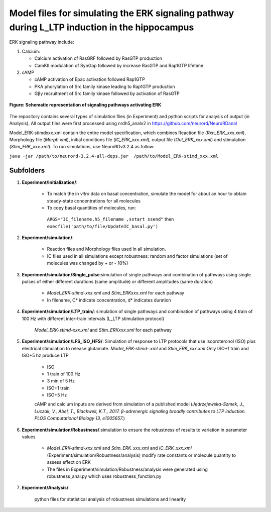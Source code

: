 ===========
**Model files for simulating the ERK signaling pathway during L_LTP induction in the hippocampus**
===========

ERK signaling pathway include:

1. Calcium:

   * Calcium activation of RasGRF followed by RasGTP production
   * CamKII modulation of SynGap followed by increase RasGTP and Rap1GTP lifetime
   
2. cAMP

   * cAMP activation of Epac activation followed Rap1GTP
   * PKA phorylation of Src family kinase leading to Rap1GTP production
   * Gβγ recruitment of Src family kinase followed by activation of RasGTP
   
.. figure:: https://github.com/neurord/ERK/blob/master/ERK_diagram.jpg
    :alt: ERK signaling pathwway diagram
    :figclass: align-center 
    
    **Figure: Schematic representation of signaling pathways activating ERK**
    
The repository contains several types of simulation files (in Experiment) and python scripts for analysis of output (in Analysis). 
All output files were first processed using nrdh5_analv2 in https://github.com/neurord/NeuroRDanal


Model_ERK-stimdxxx.xml contain the entire model specification, which combines Reaction file (*Rxn_ERK_xxx.xml*), Morphology file (*Morph.xml*), initial conditions file (*IC_ERK_xxx.xml*), output file (*Out_ERK_xxx.xml*) and stimulation (*Stim_ERK_xxx.xml*).  To run simulations, use NeuroRDv3.2.4 as follow:

``java -jar /path/to/neurord-3.2.4-all-deps.jar  /path/to/Model_ERK-stimd_xxx.xml``

-------------
**Subfolders**
-------------
1. **Experiment/Initialization/**:

	* To match the in *vitro* data on basal concentration, simulate the model for about an hour to obtain steady-state concentrations for all molecules
	* To copy basal quantities of molecules, run:
         ``ARGS="IC_filename,h5_filename ,sstart ssend"`` then ``execfile('path/to/file/UpdateIC_basal.py')``

2. **Experiment/simulation/**:

	* Reaction files and Morphology files used in all simulation.
	* IC files used in all simulations except robustness: random and factor simulations (set of molecules was changed by + or - 10%)

3. **Experiment/simulation/Single_pulse**:simulation of single pathways and combination of pathways using single pulses of either different durations (same amplitude) or different amplitudes (same duration)

	* *Model_ERK-stimd-xxx.xml* and *Stim_ERKxxx.xml* for each pathway 
	* In filename, C* indicate concentration, d* indicates duration
				    
4. **Experiment/simulation/LTP_train/**: simulation of single pathways and combination of pathways using 4 train of 100 Hz with different inter-train intervals (L_LTP stimulation protocol)

	*Model_ERK-stimd-xxx.xml* and *Stim_ERKxxx.xml* for each pathway

5. **Experiment/simulation/LFS_ISO_HFS/**: Simulation of response to LTP protocols that use isoproteronol (ISO) plus electrical stimulation to release glutamate. *Model_ERK-stimd-.xml* and *Stim_ERK_xxx.xml* Only ISO+1 train and ISO+5 hz produce LTP

	- ISO 
	- 1 train of 100 Hz
	- 3 min of 5 Hz
	- ISO+1 train
	- ISO+5 Hz
	
	cAMP and calcium inputs are derived from simulation of a published model (*Jȩdrzejewska-Szmek, J., Luczak, V., Abel, T., Blackwell, K.T., 2017. β-adrenergic signaling broadly contributes to LTP induction. PLOS Computational Biology 13, e1005657.*) 

6. **Experiment/simulation/Robustness/**:simulation to ensure the robustness of results to variation in parameter values

	* *Model_ERK-stimd-xxx.xml* and *Stim_ERK_xxx.xml* and *IC_ERK_xxx.xml* (Experiment/simulation/Robustness/analysis) modify rate constants or molecule quantity to assess effect on ERK
	* The files in Experiment/simulation/Robustness/analysis were generated using robustness_anal.py which uses robustness_function.py

7. **Experiment/Analysis/**:

	python files for statistical analysis of robustness simulations and linearity

